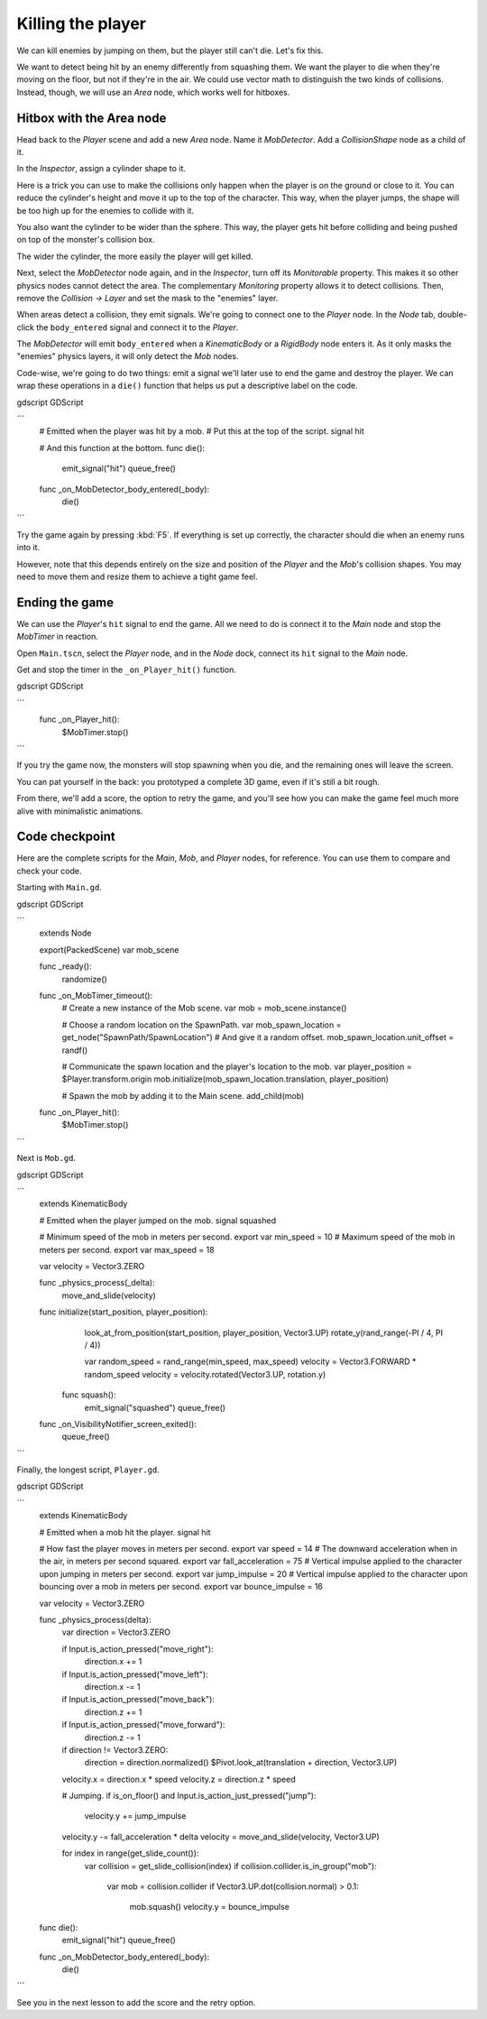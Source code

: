 .. _doc_first_3d_game_killing_the_player:

Killing the player
==================

We can kill enemies by jumping on them, but the player still can't die.
Let's fix this.

We want to detect being hit by an enemy differently from squashing them.
We want the player to die when they're moving on the floor, but not if
they're in the air. We could use vector math to distinguish the two
kinds of collisions. Instead, though, we will use an *Area* node, which
works well for hitboxes.

Hitbox with the Area node
-------------------------

Head back to the *Player* scene and add a new *Area* node. Name it
*MobDetector*. Add a *CollisionShape* node as a child of it.

|image0|

In the *Inspector*, assign a cylinder shape to it.

|image1|

Here is a trick you can use to make the collisions only happen when the
player is on the ground or close to it. You can reduce the cylinder's
height and move it up to the top of the character. This way, when the
player jumps, the shape will be too high up for the enemies to collide
with it.

|image2|

You also want the cylinder to be wider than the sphere. This way, the
player gets hit before colliding and being pushed on top of the
monster's collision box.

The wider the cylinder, the more easily the player will get killed.

Next, select the *MobDetector* node again, and in the *Inspector*, turn
off its *Monitorable* property. This makes it so other physics nodes
cannot detect the area. The complementary *Monitoring* property allows
it to detect collisions. Then, remove the *Collision -> Layer* and set
the mask to the "enemies" layer.

|image3|

When areas detect a collision, they emit signals. We're going to connect
one to the *Player* node. In the *Node* tab, double-click the
``body_entered`` signal and connect it to the *Player*.

|image4|

The *MobDetector* will emit ``body_entered`` when a *KinematicBody* or a
*RigidBody* node enters it. As it only masks the "enemies" physics
layers, it will only detect the *Mob* nodes.

Code-wise, we're going to do two things: emit a signal we'll later use
to end the game and destroy the player. We can wrap these operations in
a ``die()`` function that helps us put a descriptive label on the code.

gdscript GDScript

```
   # Emitted when the player was hit by a mob.
   # Put this at the top of the script.
   signal hit


   # And this function at the bottom.
   func die():
       emit_signal("hit")
       queue_free()


   func _on_MobDetector_body_entered(_body):
       die()
```

Try the game again by pressing :kbd:`F5`. If everything is set up correctly,
the character should die when an enemy runs into it.

However, note that this depends entirely on the size and position of the
*Player* and the *Mob*\ 's collision shapes. You may need to move them
and resize them to achieve a tight game feel.

Ending the game
---------------

We can use the *Player*\ 's ``hit`` signal to end the game. All we need
to do is connect it to the *Main* node and stop the *MobTimer* in
reaction.

Open ``Main.tscn``, select the *Player* node, and in the *Node* dock,
connect its ``hit`` signal to the *Main* node.

|image5|

Get and stop the timer in the ``_on_Player_hit()`` function.

gdscript GDScript

```
   func _on_Player_hit():
       $MobTimer.stop()
```

If you try the game now, the monsters will stop spawning when you die,
and the remaining ones will leave the screen.

You can pat yourself in the back: you prototyped a complete 3D game,
even if it's still a bit rough.

From there, we'll add a score, the option to retry the game, and you'll
see how you can make the game feel much more alive with minimalistic
animations.

Code checkpoint
---------------

Here are the complete scripts for the *Main*, *Mob*, and *Player* nodes,
for reference. You can use them to compare and check your code.

Starting with ``Main.gd``.

gdscript GDScript

```
   extends Node

   export(PackedScene) var mob_scene


   func _ready():
       randomize()


   func _on_MobTimer_timeout():
       # Create a new instance of the Mob scene.
       var mob = mob_scene.instance()

       # Choose a random location on the SpawnPath.
       var mob_spawn_location = get_node("SpawnPath/SpawnLocation")
       # And give it a random offset.
       mob_spawn_location.unit_offset = randf()

       # Communicate the spawn location and the player's location to the mob.
       var player_position = $Player.transform.origin
       mob.initialize(mob_spawn_location.translation, player_position)

       # Spawn the mob by adding it to the Main scene.
       add_child(mob)


   func _on_Player_hit():
       $MobTimer.stop()
```

Next is ``Mob.gd``.

gdscript GDScript

```
   extends KinematicBody

   # Emitted when the player jumped on the mob.
   signal squashed

   # Minimum speed of the mob in meters per second.
   export var min_speed = 10
   # Maximum speed of the mob in meters per second.
   export var max_speed = 18

   var velocity = Vector3.ZERO


   func _physics_process(_delta):
       move_and_slide(velocity)


   func initialize(start_position, player_position):
       look_at_from_position(start_position, player_position, Vector3.UP)
       rotate_y(rand_range(-PI / 4, PI / 4))

       var random_speed = rand_range(min_speed, max_speed)
       velocity = Vector3.FORWARD * random_speed
       velocity = velocity.rotated(Vector3.UP, rotation.y)


    func squash():
       emit_signal("squashed")
       queue_free()


   func _on_VisibilityNotifier_screen_exited():
       queue_free()
```

Finally, the longest script, ``Player.gd``.

gdscript GDScript

```
   extends KinematicBody

   # Emitted when a mob hit the player.
   signal hit

   # How fast the player moves in meters per second.
   export var speed = 14
   # The downward acceleration when in the air, in meters per second squared.
   export var fall_acceleration = 75
   # Vertical impulse applied to the character upon jumping in meters per second.
   export var jump_impulse = 20
   # Vertical impulse applied to the character upon bouncing over a mob in meters per second.
   export var bounce_impulse = 16

   var velocity = Vector3.ZERO


   func _physics_process(delta):
       var direction = Vector3.ZERO

       if Input.is_action_pressed("move_right"):
           direction.x += 1
       if Input.is_action_pressed("move_left"):
           direction.x -= 1
       if Input.is_action_pressed("move_back"):
           direction.z += 1
       if Input.is_action_pressed("move_forward"):
           direction.z -= 1

       if direction != Vector3.ZERO:
           direction = direction.normalized()
           $Pivot.look_at(translation + direction, Vector3.UP)

       velocity.x = direction.x * speed
       velocity.z = direction.z * speed

       # Jumping.
       if is_on_floor() and Input.is_action_just_pressed("jump"):
           velocity.y += jump_impulse

       velocity.y -= fall_acceleration * delta
       velocity = move_and_slide(velocity, Vector3.UP)

       for index in range(get_slide_count()):
           var collision = get_slide_collision(index)
           if collision.collider.is_in_group("mob"):
               var mob = collision.collider
               if Vector3.UP.dot(collision.normal) > 0.1:
                   mob.squash()
                   velocity.y = bounce_impulse


   func die():
       emit_signal("hit")
       queue_free()


   func _on_MobDetector_body_entered(_body):
       die()
```

See you in the next lesson to add the score and the retry option.

.. |image0| image:: img/07.killing_player/01.adding_area_node.png
.. |image1| image:: img/07.killing_player/02.cylinder_shape.png
.. |image2| image:: img/07.killing_player/03.cylinder_in_editor.png
.. |image3| image:: img/07.killing_player/04.mob_detector_properties.png
.. |image4| image:: img/07.killing_player/05.body_entered_signal.png
.. |image5| image:: img/07.killing_player/06.player_hit_signal.png
